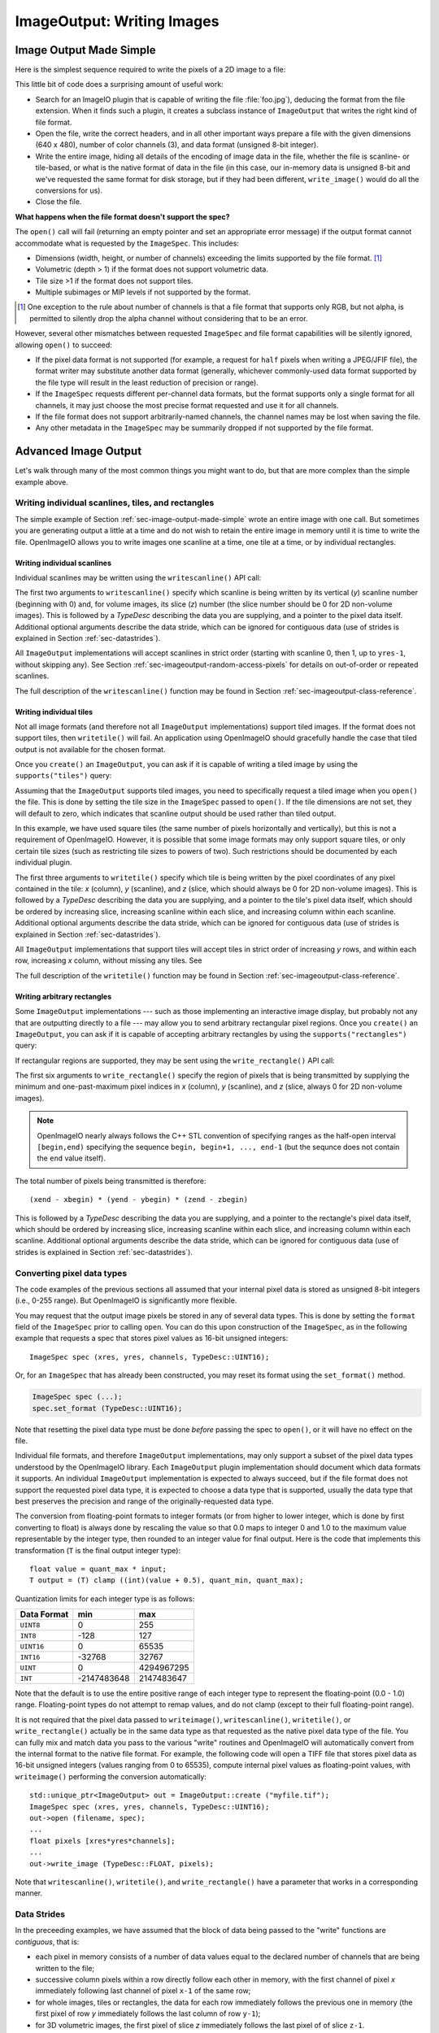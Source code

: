 .. _chap-imageoutput:

ImageOutput: Writing Images
###########################

.. _sec-image-output-made-simple:

Image Output Made Simple
========================

Here is the simplest sequence required to write the pixels of a 2D image
to a file:

.. tabs::

    .. code-tab:: c++

       #include <OpenImageIO/imageio.h>
       using namespace OIIO;
       ...

       const char *filename = "foo.jpg";
       const int xres = 640, yres = 480;
       const int channels = 3;  // RGB
       unsigned char pixels[xres * yres * channels];

       std::unique_ptr<ImageOutput> out = ImageOutput::create (filename);
       if (! out)
           return;
       ImageSpec spec (xres, yres, channels, TypeDesc::UINT8);
       out->open (filename, spec);
       out->write_image (TypeDesc::UINT8, pixels);
       out->close ();

    .. code-tab:: py

       import OpenImageIO as oiio
       import numpy as np

       filename = "foo.jpg"
       xres = 640
       yres = 480
       channels = 3  # RGB
       pixels = np.zeros((yres, xres, channels), dtype=np.uint8)

       out = oiio.ImageOutput.create (filename)
       if out is None:
           return
       spec = ImageSpec(xres, yres, channels, 'uint8')
       out.open (filename, spec)
       out.write_image (pixels)
       out.close ()

This little bit of code does a surprising amount of useful work:

* Search for an ImageIO plugin that is capable of writing the file
  :file:`foo.jpg`), deducing the format from the file extension.  When it
  finds such a plugin, it creates a subclass instance of ``ImageOutput``
  that writes the right kind of file format.

  .. tabs::

     .. code-tab:: c++

        std::unique_ptr<ImageOutput> out = ImageOutput::create (filename);

     .. code-tab:: py

        out = ImageOutput.create (filename)

* Open the file, write the correct headers, and in all other important ways
  prepare a file with the given dimensions (640 x 480), number of color
  channels (3), and data format (unsigned 8-bit integer).

  .. tabs::

     .. code-tab:: c++

        ImageSpec spec (xres, yres, channels, TypeDesc::UINT8);
        out->open (filename, spec);

     .. code-tab:: py

        spec = ImageSpec (xres, yres, channels, 'uint8')
        out.open (filename, spec)

* Write the entire image, hiding all details of the encoding of image data
  in the file, whether the file is scanline- or tile-based, or what is the
  native format of data in the file (in this case, our in-memory data is
  unsigned 8-bit and we've requested the same format for disk storage, but
  if they had been different, ``write_image()`` would do all the conversions
  for us).

  .. tabs::

     .. code-tab:: c++

        out->write_image (TypeDesc::UINT8, &pixels);

     .. code-tab:: py

        out.write_image (pixels)

* Close the file.

  .. tabs::

     .. code-tab:: c++

        out->close ();

     .. code-tab:: py

        out.close ()


**What happens when the file format doesn't support the spec?**

The ``open()`` call will fail (returning an empty pointer and set an
appropriate error message) if the output format cannot accommodate what is
requested by the ``ImageSpec``. This includes:

* Dimensions (width, height, or number of channels) exceeding the limits
  supported by the file format.  [#]_
* Volumetric (depth > 1) if the format does not support volumetric data.
* Tile size >1 if the format does not support tiles.
* Multiple subimages or MIP levels if not supported by the format.

.. [#] One exception to the rule about
       number of channels is that a file format that supports only RGB, but
       not alpha, is permitted to silently drop the alpha channel without
       considering that to be an error.

However, several other mismatches between requested ``ImageSpec`` and file
format capabilities will be silently ignored, allowing ``open()`` to
succeed:

* If the pixel data format is not supported (for example, a request for
  ``half`` pixels when writing a JPEG/JFIF file), the format writer
  may substitute another data format (generally, whichever commonly-used
  data format supported by the file type will result in the least reduction
  of precision or range).
* If the ``ImageSpec`` requests different per-channel data formats, but
  the format supports only a single format for all channels, it may just
  choose the most precise format requested and use it for all channels.
* If the file format does not support arbitrarily-named channels, the
  channel names may be lost when saving the file.
* Any other metadata in the ``ImageSpec`` may be summarily dropped if not
  supported by the file format.



Advanced Image Output
=============================

Let's walk through many of the most common things you might want to do, but
that are more complex than the simple example above.

Writing individual scanlines, tiles, and rectangles
---------------------------------------------------

The simple example of Section :ref:`sec-image-output-made-simple` wrote an entire
image with one call.  But sometimes you are generating output a little at a
time and do not wish to retain the entire image in memory until it is time
to write the file.  OpenImageIO allows you to write images one scanline at a
time, one tile at a time, or by individual rectangles.

Writing individual scanlines
^^^^^^^^^^^^^^^^^^^^^^^^^^^^

Individual scanlines may be written using the ``writescanline()`` API call:

.. tabs::

   .. code-tab:: c++

      unsigned char scanline[xres*channels];
      out->open (filename, spec);
      int z = 0;   // Always zero for 2D images
      for (int y = 0;  y < yres;  ++y) {
          ... generate data in scanline[0..xres*channels-1] ...
          out->write_scanline (y, z, TypeDesc::UINT8, scanline);
      }
      out->close ();

   .. code-tab:: py

      out.open (filename, spec)
      int z = 0   # Always zero for 2D images
      for y in range(yres) :
          # generate data in scanline[0..xres*channels-1] ...
          scanline = ...
          out.write_scanline (y, z, scanline)
      }
      out.close ()

The first two arguments to ``writescanline()`` specify which scanline is
being written by its vertical (*y*) scanline number (beginning with 0)
and, for volume images, its slice (*z*) number (the slice number should
be 0 for 2D non-volume images).  This is followed by a `TypeDesc`
describing the data you are supplying, and a pointer to the pixel data
itself.  Additional optional arguments describe the data stride, which
can be ignored for contiguous data (use of strides is explained in
Section :ref:`sec-datastrides`).

All ``ImageOutput`` implementations will accept scanlines in strict order
(starting with scanline 0, then 1, up to ``yres-1``, without skipping
any).  See Section :ref:`sec-imageoutput-random-access-pixels` for details
on out-of-order or repeated scanlines.

The full description of the ``writescanline()`` function may be found
in Section :ref:`sec-imageoutput-class-reference`.

Writing individual tiles
^^^^^^^^^^^^^^^^^^^^^^^^

Not all image formats (and therefore not all ``ImageOutput``
implementations) support tiled images.  If the format does not support
tiles, then ``writetile()`` will fail.  An application using OpenImageIO
should gracefully handle the case that tiled output is not available for
the chosen format.

Once you ``create()`` an ``ImageOutput``, you can ask if it is capable
of writing a tiled image by using the ``supports("tiles")`` query:

.. tabs::

   .. code-tab:: c++

      std::unique_ptr<ImageOutput> out = ImageOutput::create (filename);
      if (! out->supports ("tiles")) {
          // Tiles are not supported
      }
    
   .. code-tab:: py

      out = ImageOutput.create (filename)
      if not out.supports ("tiles") :
          # Tiles are not supported

Assuming that the ``ImageOutput`` supports tiled images, you need to
specifically request a tiled image when you ``open()`` the file.  This
is done by setting the tile size in the ``ImageSpec`` passed
to ``open()``.  If the tile dimensions are not set, they will default
to zero, which indicates that scanline output should be used rather than
tiled output.

.. tabs::

   .. code-tab:: c++

      int tilesize = 64;
      ImageSpec spec (xres, yres, channels, TypeDesc::UINT8);
      spec.tile_width = tilesize;
      spec.tile_height = tilesize;
      out->open (filename, spec);

   .. code-tab:: py

      tilesize = 64
      spec = ImageSpec (xres, yres, channels, 'uint8')
      spec.tile_width = tilesize
      spec.tile_height = tilesize
      out.open (filename, spec)

In this example, we have used square tiles (the same number of pixels
horizontally and vertically), but this is not a requirement of OpenImageIO.
However, it is possible that some image formats may only support square
tiles, or only certain tile sizes (such as restricting tile sizes to
powers of two).  Such restrictions should be documented by each
individual plugin.

.. tabs::

   .. code-tab:: c++

      unsigned char tile[tilesize*tilesize*channels];
      int z = 0;   // Always zero for 2D images
      for (int y = 0;  y < yres;  y += tilesize) {
          for (int x = 0;  x < xres;  x += tilesize) {
              ... generate data in tile[] ..
              out->write_tile (x, y, z, TypeDesc::UINT8, tile);
          }
      }
      out->close ();

   .. code-tab:: py

      z = 0  # Always zero for 2D images
      for y in range(0, yres, tilesize) :
          for x in range(0, xres, tilesize) :
              # ... generate data in tile[][][] ..
              out.write_tile (x, y, z, tile)
      out.close ()

The first three arguments to ``writetile()`` specify which tile is being
written by the pixel coordinates of any pixel contained in the tile: *x*
(column), *y* (scanline), and *z* (slice, which should always be 0 for 2D
non-volume images).  This is followed by a `TypeDesc` describing the data
you are supplying, and a pointer to the tile's pixel data itself, which
should be ordered by increasing slice, increasing scanline within each
slice, and increasing column within each scanline. Additional optional
arguments describe the data stride, which can be ignored for contiguous data
(use of strides is explained in Section :ref:`sec-datastrides`).

All ``ImageOutput`` implementations that support tiles will accept tiles in
strict order of increasing *y* rows, and within each row, increasing *x*
column, without missing any tiles.  See

The full description of the ``writetile()`` function may be found
in Section :ref:`sec-imageoutput-class-reference`.

Writing arbitrary rectangles
^^^^^^^^^^^^^^^^^^^^^^^^^^^^

Some ``ImageOutput`` implementations --- such as those implementing an
interactive image display, but probably not any that are outputting
directly to a file --- may allow you to send arbitrary rectangular pixel
regions.  Once you ``create()`` an ``ImageOutput``, you can ask if it is
capable of accepting arbitrary rectangles by using the
``supports("rectangles")`` query:

.. tabs::

   .. code-tab:: c++

      std::unique_ptr<ImageOutput> out = ImageOutput::create (filename);
      if (! out->supports ("rectangles")) {
          // Rectangles are not supported
      }

   .. code-tab:: py

      out = ImageOutput.create (filename)
      if not out.supports ("rectangles") :
          # Rectangles are not supported

If rectangular regions are supported, they may be sent using the
``write_rectangle()`` API call:

.. tabs::

   .. code-tab:: c++

      unsigned int rect[...];
      // ... generate data in rect[] ...
      out->write_rectangle (xbegin, xend, ybegin, yend, zbegin, zend,
                            TypeDesc::UINT8, rect);

   .. code-tab:: py

      # generate data in rect[] ...
      out.write_rectangle (xbegin, xend, ybegin, yend, zbegin, zend, rect)

The first six arguments to ``write_rectangle()`` specify the region of
pixels that is being transmitted by supplying the minimum and one-past-maximum
pixel indices in *x* (column), *y* (scanline), and *z* (slice, always 0
for 2D non-volume images).

.. note:: OpenImageIO nearly always follows the C++ STL convention of
          specifying ranges as the half-open interval ``[begin,end)``
          specifying the sequence ``begin, begin+1, ..., end-1`` (but
          the sequnce does not contain the ``end`` value itself).

The total number of pixels being transmitted is therefore::

        (xend - xbegin) * (yend - ybegin) * (zend - zbegin)

This is followed by a `TypeDesc` describing the data you are supplying,
and a pointer to the rectangle's pixel data itself, which should be ordered
by increasing slice, increasing scanline within each slice, and increasing
column within each scanline.  Additional optional arguments describe the
data stride, which can be ignored for contiguous data (use of strides is
explained in Section :ref:`sec-datastrides`).


Converting pixel data types
---------------------------

The code examples of the previous sections all assumed that your
internal pixel data is stored as unsigned 8-bit integers (i.e., 0-255
range).  But OpenImageIO is significantly more flexible.

You may request that the output image pixels be stored in any of several
data types.  This is done by setting the ``format`` field of the
``ImageSpec`` prior to calling ``open``.  You can do this upon
construction of the ``ImageSpec``, as in the following example
that requests a spec that stores pixel values as 16-bit unsigned integers::

    ImageSpec spec (xres, yres, channels, TypeDesc::UINT16);

Or, for an ``ImageSpec`` that has already been constructed, you may reset
its format using the ``set_format()`` method.

.. code-block:: cpp

    ImageSpec spec (...);
    spec.set_format (TypeDesc::UINT16);

Note that resetting the pixel data type must be done *before* passing the
spec to ``open()``, or it will have no effect on the file.

Individual file formats, and therefore ``ImageOutput`` implementations, may
only support a subset of the pixel data types understood by the OpenImageIO
library. Each ``ImageOutput`` plugin implementation should document which
data formats it supports.  An individual ``ImageOutput`` implementation is
expected to always succeed, but if the file format does not support the
requested pixel data type, it is expected to choose a data type that is
supported, usually the data type that best preserves the precision and range
of the originally-requested data type.

The conversion from floating-point formats to integer formats (or from
higher to lower integer, which is done by first converting to float) is
always done by rescaling the value so that 0.0 maps to integer 0 and 1.0 to
the maximum value representable by the integer type, then rounded to an
integer value for final output.  Here is the code that implements this
transformation (``T`` is the final output integer type)::

    float value = quant_max * input;
    T output = (T) clamp ((int)(value + 0.5), quant_min, quant_max);

Quantization limits for each integer type is as follows:

============== ============= ============
  Data Format    **min**       **max**
============== ============= ============
  ``UINT8``               0          255
  ``INT8``             -128          127
  ``UINT16``              0        65535
  ``INT16``          -32768        32767
  ``UINT``                0   4294967295
  ``INT``       -2147483648   2147483647
============== ============= ============


Note that the default is to use the entire positive range of each integer
type to represent the floating-point (0.0 - 1.0) range. Floating-point types
do not attempt to remap values, and do not clamp (except to their full
floating-point range).


It is not required that the pixel data passed to ``writeimage()``,
``writescanline()``, ``writetile()``, or ``write_rectangle()`` actually be
in the same data type as that requested as the native pixel data type of the
file. You can fully mix and match data you pass to the various "write"
routines and OpenImageIO will automatically convert from the internal format
to the native file format.  For example, the following code will open a TIFF
file that stores pixel data as 16-bit unsigned integers (values ranging from
0 to 65535), compute internal pixel values as floating-point values, with
``writeimage()`` performing the conversion automatically::

    std::unique_ptr<ImageOutput> out = ImageOutput::create ("myfile.tif");
    ImageSpec spec (xres, yres, channels, TypeDesc::UINT16);
    out->open (filename, spec);
    ...
    float pixels [xres*yres*channels];
    ...
    out->write_image (TypeDesc::FLOAT, pixels);


Note that ``writescanline()``, ``writetile()``, and ``write_rectangle()``
have a parameter that works in a corresponding manner.


.. _sec-datastrides:

Data Strides
------------

In the preceeding examples, we have assumed that the block of data being
passed to the "write" functions are *contiguous*, that is:

* each pixel in memory consists of a number of data values equal to
  the declared number of channels that are being written to the file;
* successive column pixels within a row directly follow each other in
  memory, with the first channel of pixel *x* immediately following
  last channel of pixel ``x-1`` of the same row;
* for whole images, tiles or rectangles, the data for each row
  immediately follows the previous one in memory (the first pixel of row
  *y* immediately follows the last column of row ``y-1``);
* for 3D volumetric images, the first pixel of slice *z* immediately
  follows the last pixel of of slice ``z-1``.

Please note that this implies that data passed to ``writetile()`` be
contiguous in the shape of a single tile (not just an offset into a whole
image worth of pixels), and that data passed to ``write_rectangle()`` be
contiguous in the dimensions of the rectangle.

The ``writescanline()`` function takes an optional ``xstride`` argument, and
the ``writeimage()``, ``writetile()``, and ``write_rectangle()`` functions
take optional ``xstride``, ``ystride``, and ``zstride`` values that describe
the distance, in *bytes*, between successive pixel columns, rows, and
slices, respectively, of the data you are passing. For any of these values
that are not supplied, or are given as the special constant ``AutoStride``,
contiguity will be assumed.

By passing different stride values, you can achieve some surprisingly
flexible functionality.  A few representative examples follow:

* Flip an image vertically upon writing, by using negative *y* stride::

    unsigned char pixels[xres*yres*channels];
    int scanlinesize = xres * channels * sizeof(pixels[0]);
    ...
    out->write_image (TypeDesc::UINT8,
                      (char *)pixels+(yres-1)*scanlinesize, // offset to last
                      AutoStride,                  // default x stride
                      -scanlinesize,               // special y stride
                      AutoStride);                 // default z stride

* Write a tile that is embedded within a whole image of pixel data, rather
  than having a one-tile-only memory layout::

    unsigned char pixels[xres*yres*channels];
    int pixelsize = channels * sizeof(pixels[0]);
    int scanlinesize = xres * pixelsize;
    ...
    out->write_tile (x, y, 0, TypeDesc::UINT8,
                     (char *)pixels + y*scanlinesize + x*pixelsize,
                     pixelsize,
                     scanlinesize);

* Write only a subset of channels to disk.  In this example, our internal
  data layout consists of 4 channels, but we write just channel 3 to disk as
  a one-channel image::

    // In-memory representation is 4 channel
    const int xres = 640, yres = 480;
    const int channels = 4;  // RGBA
    const int channelsize = sizeof(unsigned char);
    unsigned char pixels[xres*yres*channels];

    // File representation is 1 channel
    std::unique_ptr<ImageOutput> out = ImageOutput::create (filename);
    ImageSpec spec (xres, yres, 1, TypeDesc::UINT8);
    out->open (filename, spec);

    // Use strides to write out a one-channel "slice" of the image
    out->write_image (TypeDesc::UINT8,
                      (char *)pixels+3*channelsize, // offset to chan 3
                      channels*channelsize,         // 4 channel x stride
                      AutoStride,                   // default y stride
                      AutoStride);                  // default z stride
    ...


Please consult Section :ref:`sec-imageoutput-class-reference` for detailed
descriptions of the stride parameters to each "write" function.


Writing a crop window or overscan region
----------------------------------------

The ``ImageSpec`` fields ``width``, ``height``, and ``depth``
describe the dimensions of the actual pixel data.

At times, it may be useful to also describe an abstract *full* or
*display* image window, whose position and size may not correspond
exactly to the data pixels.  For example, a pixel data window that is a
subset of the full display window might indicate a *crop* window; a
pixel data window that is a superset of the full display window might
indicate *overscan* regions (pixels defined outside the eventual
viewport).

The ``ImageSpec`` fields ``full_width``, ``full_height``, and
``full_depth`` describe the dimensions of the full display
window, and ``full_x``, ``full_y``, ``full_z`` describe its
origin (upper left corner).  The fields ``x``, ``y``, ``z``
describe the origin (upper left corner)
of the pixel data.

These fields collectively describe an abstract full display image ranging
from [``full_x`` ... ``full_x+full_width-1``] horizontally, [``full_y`` ...
``full_y+full_height-1``] vertically, and [``full_z`` ...
``full_z+full_depth-1``] in depth (if it is a 3D volume), and actual pixel
data over the pixel coordinate range [``x`` ... ``x+width-1``] horizontally,
[``y`` ... ``y+height-1``] vertically, and [``z`` ... ``z+depth-1``] in
depth (if it is a volume).

Not all image file formats have a way to describe display windows.  An
``ImageOutput`` implementation that cannot express display windows will
always write out the ``width * height`` pixel data, may
upon writing lose information about offsets or crop windows.

Here is a code example that opens an image file that will contain a 32x32
pixel crop window within an abstract 640 x 480 full size image.
Notice that the pixel indices (column, scanline, slice) passed to the
"write" functions are the coordinates relative to the full image, not
relative to the crop widow, but the data pointer passed to the "write"
functions should point to the beginning of the actual pixel data being
passed (not the the hypothetical start of the full data, if it was all
present).

.. code-block:: cpp

    int fullwidth = 640, fulllength = 480; // Full display image size
    int cropwidth = 16, croplength = 16;  // Crop window size
    int xorigin = 32, yorigin = 128;      // Crop window position
    unsigned char pixels [cropwidth * croplength * channels]; // Crop size!
    ...
    std::unique_ptr<ImageOutput> out = ImageOutput::create (filename);
    ImageSpec spec (cropwidth, croplength, channels, TypeDesc::UINT8);
    spec.full_x = 0;
    spec.full_y = 0;
    spec.full_width = fullwidth;
    spec.full_length = fulllength;
    spec.x = xorigin;
    spec.y = yorigin;
    out->open (filename, spec);
    ...
    int z = 0;   // Always zero for 2D images
    for (int y = yorigin;  y < yorigin+croplength;  ++y) {
        out->write_scanline (y, z, TypeDesc::UINT8,
                             (y-yorigin)*cropwidth*channels);
    }
    out->close ();



Writing metadata
----------------

The ``ImageSpec`` passed to ``open()`` can specify all the common
required properties that describe an image: data format, dimensions,
number of channels, tiling.  However, there may be a variety of
additional *metadata* that should be carried along with the
image or saved in the file.

.. note:: *Metadata* refers to data about data, in this case, data about the
          image that goes beyond the pixel values and description thereof.

The remainder of this section explains how to store additional metadata
in the ``ImageSpec``.  It is up to the ``ImageOutput`` to store these
in the file, if indeed the file format is able to accept the data.
Individual ``ImageOutput`` implementations should document which metadata
they respect.

Channel names
^^^^^^^^^^^^^

In addition to specifying the number of color channels, it is also possible
to name those channels.  Only a few ``ImageOutput`` implementations have a
way of saving this in the file, but some do, so you may as well do it if you
have information about what the channels represent.

By convention, channel names for red, green, blue, and alpha (or a main
image) should be named ``"R"``, ``"G"``, ``"B"``, and ``"A"``,
respectively.  Beyond this guideline, however, you can use any names you
want.

The ``ImageSpec`` has a vector of strings called ``channelnames``.  Upon
construction, it starts out with reasonable default values.  If you use it
at all, you should make sure that it contains the same number of strings as
the number of color channels in your image.  Here is an example::

        int channels = 4;
        ImageSpec spec (width, length, channels, TypeDesc::UINT8);
        spec.channelnames.clear ();
        spec.channelnames.push_back ("R");
        spec.channelnames.push_back ("G");
        spec.channelnames.push_back ("B");
        spec.channelnames.push_back ("A");

Here is another example in which custom channel names are used to label the
channels in an 8-channel image containing beauty pass RGB, per-channel
opacity, and texture s,t coordinates for each pixel.

.. code-block::

        int channels = 8;
        ImageSpec spec (width, length, channels, TypeDesc::UINT8);
        spec.channelnames.clear ();
        spec.channelnames.push_back ("R");
        spec.channelnames.push_back ("G");
        spec.channelnames.push_back ("B");
        spec.channelnames.push_back ("opacityR");
        spec.channelnames.push_back ("opacityG");
        spec.channelnames.push_back ("opacityB");
        spec.channelnames.push_back ("texture_s");
        spec.channelnames.push_back ("texture_t");

The main advantage to naming color channels is that if you are saving to
a file format that supports channel names, then any application that
uses OpenImageIO to read the image back has the option to retain those
names and use them for helpful purposes.  For example, the :file:`iv`
image viewer will display the channel names when viewing individual
channels or displaying numeric pixel values in "pixel view" mode.


Specially-designated channels
^^^^^^^^^^^^^^^^^^^^^^^^^^^^^

The ``ImageSpec`` contains two fields, ``alpha_channel`` and ``z_channel``,
which can be used to designate which channel indices are used for alpha and
*z* depth, if any.  Upon construction, these are both set to ``-1``,
indicating that it is not known which channels are alpha or depth.  Here is
an example of setting up a 5-channel output that represents RGBAZ::

    int channels = 5;
    ImageSpec spec (width, length, channels, format);
    spec.channelnames.clear();
    spec.channelnames.push_back ("R");
    spec.channelnames.push_back ("G");
    spec.channelnames.push_back ("B");
    spec.channelnames.push_back ("A");
    spec.channelnames.push_back ("Z");
    spec.alpha_channel = 3;
    spec.z_channel = 4;

There are advantages to designating the alpha and depth channels in this
manner: Some file formats may require that these channels be stored in a
particular order, with a particular precision, or the ``ImageOutput`` may in
some other way need to know about these special channels.

Arbitrary metadata
^^^^^^^^^^^^^^^^^^

For all other metadata that you wish to save in the file, you can attach the
data to the ``ImageSpec`` using the ``attribute()`` methods. These come in
polymorphic varieties that allow you to attach an attribute name and a value
consisting of a single `int`, ``unsigned int``, `float`, ``char*``, or
``std::string``, as shown in the following examples::

        ImageSpec spec (...);
        ...

        unsigned int u = 1;
        spec.attribute ("Orientation", u);

        float x = 72.0;
        spec.attribute ("dotsize", f);

        std::string s = "Fabulous image writer 1.0";
        spec.attribute ("Software", s);

These are convenience routines for metadata that consist of a single value
of one of these common types.  For other data types, or more complex
arrangements, you can use the more general form of ``attribute()``, which
takes arguments giving the name, type (as a `TypeDesc`), number of values
(1 for a single value, >1 for an array), and then a pointer to the data
values.  For example,

.. code-block::

        ImageSpec spec (...);

        // Attach a 4x4 matrix to describe the camera coordinates
        float mymatrix[16] = { ... };
        spec.attribute ("worldtocamera", TypeMatrix, &mymatrix);

        // Attach an array of two floats giving the CIE neutral color
        float neutral[2] = { ... };
        spec.attribute ("adoptedNeutral", TypeDesc(TypeDesc::FLOAT, 2), &neutral);


In general, most image file formats (and therefore most ``ImageOutput``
implementations) are aware of only a small number of name/value pairs
that they predefine and will recognize.  Some file formats (OpenEXR,
notably) do accept arbitrary user data and save it in the image file.
If an ``ImageOutput`` does not recognize your metadata and does not support
arbitrary metadata, that metadatum will be silently ignored and will not
be saved with the file.

Each individual ``ImageOutput`` implementation should document the names,
types, and meanings of all metadata attributes that they understand.


Color space hints
^^^^^^^^^^^^^^^^^

We certainly hope that you are using only modern file formats that
support high precision and extended range pixels (such as OpenEXR) and
keeping all your images in a linear color space.  But you may have to
work with file formats that dictate the use of nonlinear color values.
This is prevalent in formats that store pixels only as 8-bit values,
since 256 values are not enough to linearly represent colors without
banding artifacts in the dim values.

Since this can (and probably will) happen, we have a convention
for explaining what color space your image pixels are
in.  Each individual ``ImageOutput`` should document how it uses this (or
not).

The ``ImageSpec::extra_attribs`` field should store metadata that reveals
the color space of the pixels you are sending the ImageOutput (see Section
`Color information metadata` for explanations of particular values).

The color space hints only describe color channels.  You should always pass
alpha, depth, or other non-color channels with linear values.

Here is a simple example of setting up the ``ImageSpec`` when you know that
the pixel values you are writing are linear::

    ImageSpec spec (width, length, channels, format);
    spec.attribute ("oiio:ColorSpace", "Linear");
    ...


If a particular ``ImageOutput`` implementation is required (by the rules of
the file format it writes) to have pixels in a particular color space,
then it should try to convert the color values of your image to the right color
space if it is not already in that space.  For example, JPEG images
must be in sRGB space, so if you declare your pixels to be ``"Linear"``,
the JPEG ``ImageOutput`` will convert to sRGB.

If you leave the ``"oiio:ColorSpace"`` unset, the values will not be
transformed, since the plugin can't be sure that it's not in the correct
space to begin with.



.. _sec-imageoutput-random-access-pixels:

Random access and repeated transmission of pixels
-------------------------------------------------

All ``ImageOutput`` implementations that support scanlines and tiles should
write pixels in strict order of increasing *z* slice, increasing *y*
scanlines/rows within each slice, and increasing *x* column within each row.
It is generally not safe to skip scanlines or tiles, or transmit them out of
order, unless the plugin specifically advertises that it supports random
access or rewrites, which may be queried using::

    std::unique_ptr<ImageOutput> out = ImageOutput::create (filename);
    if (out->supports ("random_access"))
        ...

Similarly, you should assume the plugin will not correctly
handle repeated transmissions of a scanline or tile that has already
been sent, unless it advertises that it supports rewrites, which may be
queried using::

    if (out->supports ("rewrite"))
        ...



Multi-image files
-----------------

Some image file formats support storing multiple images within a single
file.  Given a created ``ImageOutput``, you can query whether multiple
images may be stored in the file::

        std::unique_ptr<ImageOutput> out = ImageOutput::create (filename);
        if (out->supports ("multiimage"))
            ...

Some image formats allow you to do the initial ``open()`` call without
declaring the specifics of the subimages, and simply append subimages as you
go.  You can detect this by checking

.. code-block::

        if (out->supports ("appendsubimage"))
            ...


In this case, all you have to do is, after writing all the pixels of one
image but before calling ``close()``, call ``open()`` again for the next
subimage and pass ``AppendSubimage`` as the value for the *mode* argument
(see Section :ref:`sec-imageoutput-class-reference` for the full technical
description of the arguments to ``open()``).  The ``close()`` routine is
called just once, after all subimages are completed.  Here is an example::

    const char *filename = "foo.tif";
    int nsubimages;     // assume this is set
    ImageSpec specs[];  // assume these are set for each subimage
    unsigned char *pixels[]; // assume a buffer for each subimage

    // Create the ImageOutput
    std::unique_ptr<ImageOutput> out = ImageOutput::create (filename);

    // Be sure we can support subimages
    if (subimages > 1 &&  (! out->supports("multiimage") ||
                           ! out->supports("appendsubimage"))) {
        std::cerr << "Does not support appending of subimages\n";
        return;
    }

    // Use Create mode for the first level.
    ImageOutput::OpenMode appendmode = ImageOutput::Create;

    // Write the individual subimages
    for (int s = 0;  s < nsubimages;  ++s) {
        out->open (filename, specs[s], appendmode);
        out->write_image (TypeDesc::UINT8, pixels[s]);
        // Use AppendSubimage mode for subsequent levels
        appendmode = ImageOutput::AppendSubimage;
    }
    out->close ();

On the other hand, if ``out->supports("appendsubimage")`` returns
`false`, then you must use a different ``open()`` variety that
allows you to declare the number of subimages and their specifications
up front.

Below is an example of how to write a multi-subimage file, assuming that
you know all the image specifications ahead of time.  This should be
safe for any file format that supports multiple subimages, regardless of
whether it supports appending, and thus is the preferred method for
writing subimages, assuming that you are able to know the number and
specification of the subimages at the time you first open the file.

.. code-block::

    const char *filename = "foo.tif";
    int nsubimages;     // assume this is set
    ImageSpec specs[];  // assume these are set for each subimage
    unsigned char *pixels[]; // assume a buffer for each subimage

    // Create the ImageOutput
    std::unique_ptr<ImageOutput> out = ImageOutput::create (filename);

    // Be sure we can support subimages
    if (subimages > 1 && ! out->supports ("multiimage")) {
        std::cerr << "Cannot write multiple subimages\n";
        return;
    }

    // Open and declare all subimages
    out->open (filename, nsubimages, specs);

    // Write the individual subimages
    for (int s = 0;  s < nsubimages;  ++s) {
        if (s > 0)  // Not needed for the first, which is already open
            out->open (filename, specs[s], ImageInput::AppendSubimage);
        out->write_image (TypeDesc::UINT8, pixels[s]);
    }
    out->close ();


In both of these examples, we have used ``writeimage()``, but of course
``writescanline()``, ``writetile()``, and ``write_rectangle()`` work as you
would expect, on the current subimage.


.. _sec-imageoutput-mipmap:

MIP-maps
--------

Some image file formats support multiple copies of an image at successively
lower resolutions (MIP-map levels, or an "image pyramid").  Given a created
``ImageOutput``, you can query whether MIP-maps may be stored in the file::

    std::unique_ptr<ImageOutput> out = ImageOutput::create (filename);
    if (out->supports ("mipmap"))
        ...

If you are working with an ``ImageOutput`` that supports MIP-map levels, it
is easy to write these levels.  After writing all the pixels of one MIP-map
level, call ``open()`` again for the next MIP level and pass
``ImageInput::AppendMIPLevel`` as the value for the *mode* argument, and
then write the pixels of the subsequent MIP level. (See Section
:ref:`sec-imageoutput-class-reference` for the full technical description of
the arguments to ``open()``.)  The ``close()`` routine is called just once,
after all subimages and MIP levels are completed.

Below is pseudocode for writing a MIP-map (a multi-resolution image
used for texture mapping)::

    const char *filename = "foo.tif";
    const int xres = 512, yres = 512;
    const int channels = 3;  // RGB
    unsigned char *pixels = new unsigned char [xres*yres*channels];

    // Create the ImageOutput
    std::unique_ptr<ImageOutput> out = ImageOutput::create (filename);

    // Be sure we can support either mipmaps or subimages
    if (! out->supports ("mipmap") && ! out->supports ("multiimage")) {
        std::cerr << "Cannot write a MIP-map\n";
        return;
    }
    // Set up spec for the highest resolution
    ImageSpec spec (xres, yres, channels, TypeDesc::UINT8);

    // Use Create mode for the first level.
    ImageOutput::OpenMode appendmode = ImageOutput::Create;

    // Write images, halving every time, until we're down to
    // 1 pixel in either dimension
    while (spec.width >= 1 && spec.height >= 1) {
        out->open (filename, spec, appendmode);
        out->write_image (TypeDesc::UINT8, pixels);
        // Assume halve() resamples the image to half resolution
        halve (pixels, spec.width, spec.height);
        // Don't forget to change spec for the next iteration
        spec.width /= 2;
        spec.height /= 2;

        // For subsequent levels, change the mode argument to
        // open().  If the format doesn't support MIPmaps directly,
        // try to emulate it with subimages.
        if (out->supports("mipmap"))
            appendmode = ImageOutput::AppendMIPLevel;
        else
            appendmode = ImageOutput::AppendSubimage;
    }
    out->close ();


In this example, we have used ``writeimage()``, but of course
``writescanline()``, ``writetile()``, and ``write_rectangle()`` work as you
would expect, on the current MIP level.


Per-channel formats
-------------------

Some image formats allow separate per-channel data formats (for example,
``half`` data for colors and `float` data for depth).  When this
is desired, the following steps are necessary:

1. Verify that the writer supports per-channel formats by checking
   ``supports ("channelformats")``.
2. The ``ImageSpec`` passed to ``open()`` should have its
   ``channelformats`` vector filled with the types for each channel.
3. The call to ``write_scanline()``, ``read_scanlines()``, ``write_tile()``,
   ``write_tiles()``, or ``write_image()`` should pass a ``data`` pointer
   to the raw data, already in the native per-channel format of the file and
   contiguously packed, and specify that the data is of type ``TypeUnknown``.

For example, the following code fragment will write a 5-channel image
to an OpenEXR file, consisting of R/G/B/A channels in ``half`` and
a Z channel in `float`::

        // Mixed data type for the pixel
        struct Pixel { half r,g,b,a; float z; };
        Pixel pixels[xres*yres];

        std::unique_ptr<ImageOutput> out = ImageOutput::create ("foo.exr");

        // Double check that this format accepts per-channel formats
        if (! out->supports("channelformats")) {
            return;
        }

        // Prepare an ImageSpec with per-channel formats
        ImageSpec spec (xres, yres, 5, TypeDesc::FLOAT);
        spec.channelformats.push_back (TypeDesc::HALF);
        spec.channelformats.push_back (TypeDesc::HALF);
        spec.channelformats.push_back (TypeDesc::HALF);
        spec.channelformats.push_back (TypeDesc::HALF);
        spec.channelformats.push_back (TypeDesc::FLOAT);
        spec.channelnames.clear ();
        spec.channelnames.push_back ("R");
        spec.channelnames.push_back ("G");
        spec.channelnames.push_back ("B");
        spec.channelnames.push_back ("A");
        spec.channelnames.push_back ("Z");

        out->open (filename, spec);
        out->write_image (TypeDesc::UNKNOWN, /* use channel formats */
                          pixels,            /* data buffer */
                          sizeof(Pixel));    /* pixel stride */



Writing "deep" data
-------------------

Some image file formats (OpenEXR only, at this time) support the concept
of "deep" pixels -- those containing multiple samples per pixel (and a
potentially differing number of them in each pixel).  You can tell
if a format supports deep images by checking ``supports("deepdata")``,
and you can specify a deep data in an ``ImageSpec`` by setting its ``deep``
field will be `true`.

Deep files cannot be written with the usual ``write_scanline()``,
``write_scanlines()``, ``write_tile()``, ``write_tiles()``, ``write_image()``
functions, due to the nature of their variable number of samples per
pixel.  Instead, ``ImageOutput`` has three special member functions used
only for writing deep data::

    bool write_deep_scanlines (int ybegin, int yend, int z,
                               const DeepData &deepdata);

    bool write_deep_tiles (int xbegin, int xend, int ybegin, int yend,
                           int zbegin, int zend, const DeepData &deepdata);

    bool write_deep_image (const DeepData &deepdata);

It is only possible to write "native" data types to deep files; that
is, there is no automatic translation into arbitrary data types as there
is for ordinary images.  All three of these functions are passed
deep data in a special DeepData structure, described in
detail in Section :ref:`sec-DeepData`.


Here is an example of using these methods to write a deep image::

    // Prepare the spec for 'half' RGBA, 'float' z
    int nchannels = 5;
    ImageSpec spec (xres, yres, nchannels);
    TypeDesc channeltypes[] = { TypeDesc::HALF, TypeDesc::HALF,
          TypeDesc::HALF, TypeDesc::HALF, TypeDesc::FLOAT };
    spec.z_channel = 4;
    spec.channelnames[spec.z_channel] = "Z";
    spec.channeltypes.assign (channeltypes+0, channeltypes+nchannels);
    spec.deep = true;

    // Prepare the data (sorry, complicated, but need to show the gist)
    DeepData deepdata;
    deepdata.init (spec);
    for (int y = 0;  y < yres;  ++y)
        for (int x = 0;  x < xres;  ++x)
            deepdata.set_samples(y*xres+x, ...samples for that pixel...);
    deepdata.alloc ();  // allocate pointers and data
    int pixel = 0;
    for (int y = 0;  y < yres;  ++y)
        for (int x = 0;  x < xres;  ++x, ++pixel)
            for (int chan = 0;  chan < nchannels;  ++chan)
                for (int samp = 0; samp < deepdata.samples(pixel); ++samp)
                    deepdata.set_deep_value (pixel, chan, samp, ...value...);


    // Create the output
    std::unique_ptr<ImageOutput> out = ImageOutput::create (filename);
    if (! out)
        return;
    // Make sure the format can handle deep data and per-channel formats
    if (! out->supports("deepdata") || ! out->supports("channelformats"))
        return;

    // Do the I/O (this is the easy part!)
    out->open (filename, spec);
    out->write_deep_image (deepdata);
    out->close ();



Copying an entire image
-----------------------

Suppose you want to copy an image, perhaps with alterations to the metadata
but not to the pixels.  You could open an ``ImageInput`` and perform a
``read_image()``, and open another ``ImageOutput`` and call
``write_image()`` to output the pixels from the input image. However, for
compressed images, this may be inefficient due to the unnecessary
decompression and subsequent re-compression.  In addition, if the
compression is *lossy*, the output image may not contain pixel values
identical to the original input.

A special ``copy_image()`` method of ``ImageOutput`` is available that
attempts to copy an image from an open ``ImageInput`` (of the same format)
to the output as efficiently as possible with without altering pixel values,
if at all possible.

Not all format plugins will provide an implementation of ``copy_image()``
(in fact, most will not), but the default implemenatation simply copies
pixels one scanline or tile at a time (with decompression/recompression) so
it's still safe to call.  Furthermore, even a provided ``copy_image()`` is
expected to fall back on the default implementation if the input and output
are not able to do an efficient copy.  Nevertheless, this method is
recommended for copying images so that maximal advantage will be taken in
cases where savings can be had.

The following is an example use of ``copy_image()`` to transfer pixels
without alteration while modifying the image description metadata::

    // Open the input file
    const char *input = "input.jpg";
    std::unique_ptr<ImageInput> in = ImageInput::open (input);

    // Make an output spec, identical to the input except for metadata
    ImageSpec out_spec = in->spec();
    out_spec.attribute ("ImageDescription", "My Title");

    // Create the output file and copy the image
    const char *output = "output.jpg";
    std::unique_ptr<ImageOutput> out = ImageOutput::create (output);
    out->open (output, out_spec);
    out->copy_image (in);

    // Clean up
    out->close ();
    in->close ();



.. _sec-output-with-config:

Opening for output with configuration settings/hints
----------------------------------------------------

Sometimes you will want to give the image file writer hints or requests
related to *how to write the data*, hints which must be made in time for the
initial opening of the file. For example, when writing to a file format that
requires unassociated alpha, you may already have unpremultiplied colors to
pass, rather than the more customary practice of passing associated colors and
having them converted to unassociated while being output.

This is accomplished by setting certain metadata in the ``ImageSpec`` that is
passed to ``ImageOutput::open()``. These particular metadata entries will be
understood to be hints that control choices about how to write the file,
rather than as metadata to store in the file header.

Configuration hints are optional and advisory only -- meaning that not all
image file writers will respect them (and indeed, many of them are only
sensible for certain file formats).

Some common output configuration hints that tend to be respected across many
writers (but not all, check Chapter :ref:`chap-bundledplugins` to see what
hints are supported by each writer, as well as writer-specific settings) are:

.. list-table::
   :widths: 30 10 65
   :header-rows: 1

   * - Input Configuration Attribute
     - Type
     - Meaning
   * - ``Compression``
     - string
     - Compression method (and sometimes quality level) to be used. Each
       output file format may have a different set of possible compression
       methods that are accepted. 
   * - ``oiio:ioproxy``
     - ptr
     - Pointer to a ``Filesystem::IOProxy`` that will handle the I/O, for
       example by writing to a memory buffer.
   * - ``oiio:BitsPerSample``
     - int
     - Requests that the data in the file use a particular bits-per-sample
       that is not directly expressible by the ``ImageSpec.format`` or any of
       the usual C data types, for example, requesting 10 bits per sample in
       the output file.
   * - ``oiio:dither``
     - int
     - If nonzero and writing UINT8 values to the file from a source
       buffer of higher bit depth, will add a small amount of random dither to
       combat the appearance of banding.
   * - ``oiio:RawColor``
     - int
     - If nonzero, when writing images to certain formats that suppport or
       dictate non-RGB color models (such as YCbCr), this indicates that the
       input passed by the app will already be in this color model, and should
       not be automatically converted from RGB to the designated color space
       as the pixels are written.
   * - ``oiio:UnassociatedAlpha``
     - int
     - If nonzero and writing to a file format that allows or dictates
       unassociated alpha/color values, this hint indicates that the pixel
       data that will be passed are already in unassociated form and should
       not automatically be "un-premultiplied" by the writer in order to
       conform to the file format's need for unassociated data.

Examples:

    Below is an example where we are writing to a PNG file, which dictates
    that RGBA data is always unassociated (i.e., the color channels are not
    already premultiplied by alpha), and we already have unassociated pixel
    values we wish to write unaltered, without it assuming that it's
    associated and automatically converteing to unassociated alpha:

    .. tabs::
    
       .. code-tab:: c++

          unsigned char unassociated_pixels[xres*yres*channels];
      
          ImageSpec spec (xres, yres, channels, TypeDesc::UINT8);
          spec["oiio:UnassociatedAlpha"] = 1;

          auto out = ImageOutput::create ("foo.png");
          out->open ("foo.png", spec);
          out->write_image (TypeDesc::UINT8, unassociated_pixels);
          out->close ();

       .. code-tab:: py

          # Prepare the spec that describes the fie, but also add to it
          # the hint that says that the pixel data we will send it will
          # be already unassociated.
          spec = ImageSpec (xres, yres, channels, "uint8")
          spec["oiio:UnassociatedAlpha"] = 1

          out = ImageOutput.create ("foo.png")
          out.open ("foo.png", spec)
          out.write_image (unassociated_pixels)
          out.close ()

.. _sec-imageoutput-ioproxy:

Custom I/O proxies (and writing the file to a memory buffer)
------------------------------------------------------------

Some file format writers allow you to supply a custom I/O proxy object that
can allow bypassing the usual file I/O with custom behavior, including the
ability to fill an in-memory buffer with a byte-for-byte representation of
the correctly formatted file that would have been written to disk.

Only some output format writers support this feature. To find out if a
particular file format supports this feature, you can create an ``ImageOutput``
of the right type, and check if it supports the feature name ``"ioproxy"``::

    auto out = ImageOutput::create (filename);
    if (! out  ||  ! out->supports ("ioproxy")) {
        return;
    }

``ImageOutput`` writers that support ``"ioproxy"`` will respond to a special
attribute, ``"oiio:ioproxy"``, which passes a pointer to a
``Filesystem::IOProxy*`` (see OpenImageIO's :file:`filesystem.h` for this
type and its subclasses). ``IOProxy`` is an abstract type, and concrete
subclasses include ``IOFile`` (which wraps I/O to an open ``FILE*``) and
``IOVecOutput`` (which sends output to a ``std::vector<unsigned char>``).

Here is an example of using a proxy that writes the "file" to a
``std::vector<unsigned char>``::

    // ImageSpec describing the image we want to write.
    ImageSpec spec (xres, yres, channels, TypeDesc::UINT8);

    std::vector<unsigned char> file_buffer;  // bytes will go here
    Filesystem::IOVecOutput vecout (file_buffer);  // I/O proxy object

    auto out = ImageOutput::create ("out.exr", &vecout);
    out->open ("out.exr", spec);
    out->write_image (...);
    out->close ();

    // At this point, file_buffer will contain the "file"



Custom search paths for plugins
-------------------------------

When you call ``ImageOutput::create()``, the OpenImageIO library will try to
find a plugin that is able to write the format implied by your filename.
These plugins are alternately known as DLL's on Windows (with the ``.dll``
extension), DSO's on Linux (with the ``.so`` extension), and dynamic
libraries on Mac OS X (with the ``.dylib`` extension).

OpenImageIO will look for matching plugins according to *search paths*,
which are strings giving a list of directories to search, with each
directory separated by a colon ``:``.  Within a search path, any substrings
of the form ``{$FOO}`` will be replaced by the value of environment variable
``FOO``.  For example, the searchpath ``"${HOME}/plugins:/shared/plugins"``
will first check the directory :file:`/home/tom/plugins` (assuming the
user's home directory is :file:`/home/tom`), and if not found there, will
then check the directory :file:`/shared/plugins`.

The first search path it will check is that stored in the environment
variable ``OIIO_LIBRARY_PATH``.  It will check each directory in turn, in
the order that they are listed in the variable.  If no adequate plugin is
found in any of the directories listed in this environment variable, then it
will check the custom searchpath passed as the optional second argument to
``ImageOutput::create()``, searching in the order that the directories are
listed.  Here is an example::

    char *mysearch = "/usr/myapp/lib:${HOME}/plugins";
    std::unique_ptr<ImageOutput> out = ImageOutput::create (filename, mysearch);
    ...



Error checking
--------------

Nearly every ``ImageOutput`` API function returns a ``bool`` indicating
whether the operation succeeded (`true`) or failed (`false`). In the
case of a failure, the ``ImageOutput`` will have saved an error message
describing in more detail what went wrong, and the latest error message is
accessible using the ``ImageOutput`` method ``geterror()``, which returns
the message as a `std::string`.

The exception to this rule is ``ImageOutput::create()``, which returns
``NULL`` if it could not create an appropriate ``ImageOutput``.  And in this
case, since no ``ImageOutput`` exists for which you can call its
``geterror()`` function, there exists a global ``geterror()`` function (in
the ``OpenImageIO`` namespace) that retrieves the latest error message
resulting from a call to ``create()``.

Here is another version of the simple image writing code from Section
:ref:`sec-image-output-made-simple`, but this time it is fully elaborated with
error checking and reporting::

    #include <OpenImageIO/imageio.h>
    using namespace OIIO;
    ...

    const char *filename = "foo.jpg";
    const int xres = 640, yres = 480;
    const int channels = 3;  // RGB
    unsigned char pixels[xres*yres*channels];

    std::unique_ptr<ImageOutput> out = ImageOutput::create (filename);
    if (! out) {
        std::cerr << "Could not create an ImageOutput for "
                  << filename << ", error = "
                  << OpenImageIO::geterror() << "\n";
        return;
    }
    ImageSpec spec (xres, yres, channels, TypeDesc::UINT8);

    if (! out->open (filename, spec)) {
        std::cerr << "Could not open " << filename
                  << ", error = " << out->geterror() << "\n";
        return;
    }

    if (! out->write_image (TypeDesc::UINT8, pixels)) {
        std::cerr << "Could not write pixels to " << filename
                  << ", error = " << out->geterror() << "\n";
        return;
    }

    if (! out->close ()) {
        std::cerr << "Error closing " << filename
                  << ", error = " << out->geterror() << "\n";
        return;
    }




.. _sec-imageoutput-class-reference:

ImageOutput Class Reference
=============================

.. doxygenclass:: OIIO::ImageOutput
    :members:
